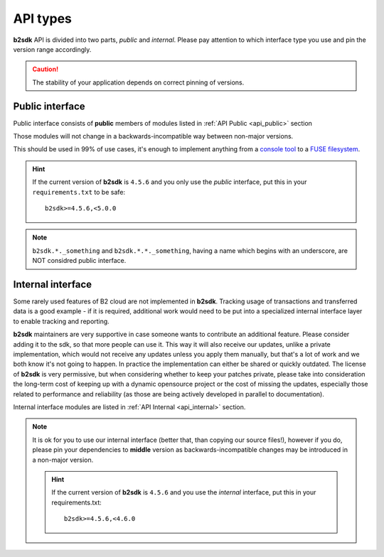 .. _semantic_versioning:

#######################################
API types
#######################################

**b2sdk** API is divided into two parts, *public* and *internal*. Please pay attention to which interface type you use and pin the version range accordingly.

.. caution::
  The stability of your application depends on correct pinning of versions.


Public interface
================

Public interface consists of **public** members of modules listed in :ref:`API Public <api_public>` section

Those modules will not change in a backwards-incompatible way between non-major versions.

This should be used in 99% of use cases, it's enough to implement anything from a `console tool <https://github.com/Backblaze/B2_Command_Line_Tool>`_ to a `FUSE filesystem <https://github.com/sondree/b2_fuse>`_.

.. hint::
  If the current version of **b2sdk** is ``4.5.6`` and you only use the *public* interface,
  put this in your ``requirements.txt`` to be safe::

    b2sdk>=4.5.6,<5.0.0

.. note::
  ``b2sdk.*._something`` and ``b2sdk.*.*._something``, having a name which begins with an underscore, are NOT considred public interface.


.. _internal_interface:

Internal interface
==================

Some rarely used features of B2 cloud are not implemented in **b2sdk**. Tracking usage of transactions and transferred data is a good example - if it is required,
additional work would need to be put into a specialized internal interface layer to enable tracking and reporting.

**b2sdk** maintainers are very supportive in case someone wants to contribute an additional feature. Please consider adding it to the sdk, so that more people can use it.
This way it will also receive our updates, unlike a private implementation, which would not receive any updates unless you apply them manually,
but that's a lot of work and we both know it's not going to happen. In practice the implementation can either be shared or quickly outdated. The license of **b2sdk** is very
permissive, but when considering whether to keep your patches private, please take into consideration the long-term cost of keeping up with a dynamic opensource project or
the cost of missing the updates, especially those related to performance and reliability (as those are being actively developed in parallel to documentation).

Internal interface modules are listed in :ref:`API Internal <api_internal>` section.

.. note::
  It is ok for you to use our internal interface (better that, than copying our source files!), however if you do, please pin your dependencies to **middle** version
  as backwards-incompatible changes may be introduced in a non-major version.

  .. hint::
    If the current version of **b2sdk** is ``4.5.6`` and you use the *internal* interface,
    put this in your requirements.txt::

      b2sdk>=4.5.6,<4.6.0
